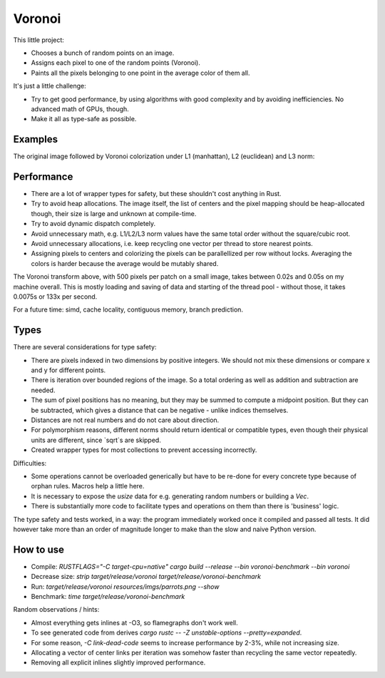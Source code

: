 
Voronoi
===============================

This little project:

* Chooses a bunch of random points on an image.
* Assigns each pixel to one of the random points (Voronoi).
* Paints all the pixels belonging to one point in the average color of them all.

It's just a little challenge:

* Try to get good performance, by using algorithms with good complexity and by avoiding inefficiencies. No advanced math of GPUs, though.
* Make it all as type-safe as possible.

Examples
-------------------------------

The original image followed by Voronoi colorization under L1 (manhattan), L2 (euclidean) and L3 norm:

.. image:: resources/imgs/parrots.png
.. image:: resources/generated/voronoi_500_L1.png
.. image:: resources/generated/voronoi_500_L2.png
.. image:: resources/generated/voronoi_500_L3.png

Performance
-------------------------------

* There are a lot of wrapper types for safety, but these shouldn't cost anything in Rust.
* Try to avoid heap allocations. The image itself, the list of centers and the pixel mapping should be heap-allocated though, their size is large and unknown at compile-time.
* Try to avoid dynamic dispatch completely.
* Avoid unnecessary math, e.g. L1/L2/L3 norm values have the same total order without the square/cubic root.
* Avoid unnecessary allocations, i.e. keep recycling one vector per thread to store nearest points.
* Assigning pixels to centers and colorizing the pixels can be parallellized per row without locks. Averaging the colors is harder because the average would be mutably shared.

The Voronoi transform above, with 500 pixels per patch on a small image, takes between 0.02s and 0.05s on my machine overall. This is mostly loading and saving of data and starting of the thread pool - without those, it takes 0.0075s or 133x per second.

For a future time: simd, cache locality, contiguous memory, branch prediction.

Types
-------------------------------

There are several considerations for type safety:

* There are pixels indexed in two dimensions by positive integers. We should not mix these dimensions or compare x and y for different points.
* There is iteration over bounded regions of the image. So a total ordering as well as addition and subtraction are needed.
* The sum of pixel positions has no meaning, but they may be summed to compute a midpoint position. But they can be subtracted, which gives a distance that can be negative - unlike indices themselves.
* Distances are not real numbers and do not care about direction.
* For polymorphism reasons, different norms should return identical or compatible types, even though their physical units are different, since `sqrt`s are skipped.
* Created wrapper types for most collections to prevent accessing incorrectly.

Difficulties:

* Some operations cannot be overloaded generically but have to be re-done for every concrete type because of orphan rules. Macros help a little here.
* It is necessary to expose the `usize` data for e.g. generating random numbers or building a `Vec`.
* There is substantially more code to facilitate types and operations on them than there is 'business' logic.

The type safety and tests worked, in a way: the program immediately worked once it compiled and passed all tests. It did however take more than an order of magnitude longer to make than the slow and naive Python version.

How to use
-------------------------------

* Compile: `RUSTFLAGS="-C target-cpu=native" cargo build --release --bin voronoi-benchmark --bin voronoi`
* Decrease size: `strip target/release/voronoi target/release/voronoi-benchmark`
* Run: `target/release/voronoi resources/imgs/parrots.png --show`
* Benchmark: `time target/release/voronoi-benchmark`

Random observations / hints:

* Almost everything gets inlines at -O3, so flamegraphs don't work well.
* To see generated code from derives `cargo rustc -- -Z unstable-options --pretty=expanded`.
* For some reason, `-C link-dead-code` seems to increase performance by 2-3%, while not increasing size.
* Allocating a vector of center links per iteration was somehow faster than recycling the same vector repeatedly.
* Removing all explicit inlines slightly improved performance.
